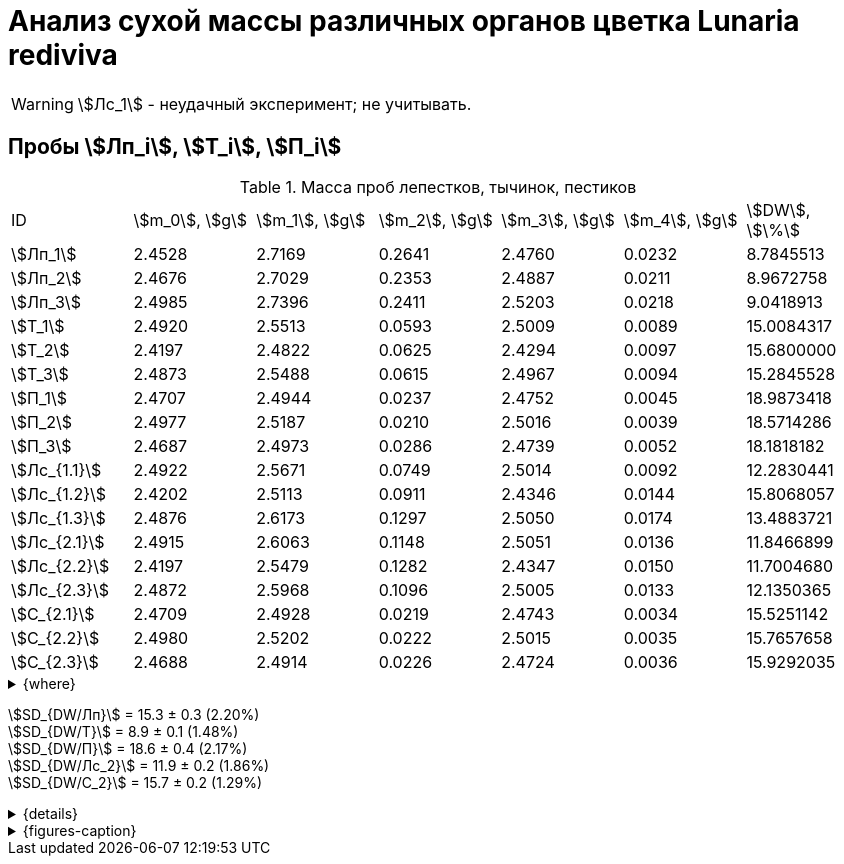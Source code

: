 = Анализ сухой массы различных органов цветка *Lunaria rediviva*
:page-categories: [Experiment]
:page-tags: [Laboratory, Log, LunariaRediviva]
:page-update: [2024-05-27, 2024-05-28, 2024-05-30]

WARNING: stem:[Лс_1] - неудачный эксперимент; не учитывать.

== Пробы stem:[Лп_i], stem:[Т_i], stem:[П_i]

.Масса проб лепестков, тычинок, пестиков
[cols="7*", frame=all, grid=all]
|===
|ID           |stem:[m_0], stem:[g]|stem:[m_1], stem:[g]|stem:[m_2], stem:[g]|stem:[m_3], stem:[g]|stem:[m_4], stem:[g]|stem:[DW], stem:[\%]
|stem:[Лп_1]  |2.4528              |2.7169              |0.2641              |2.4760              |0.0232              |8.7845513
|stem:[Лп_2]  |2.4676              |2.7029              |0.2353              |2.4887              |0.0211              |8.9672758
|stem:[Лп_3]  |2.4985              |2.7396              |0.2411              |2.5203              |0.0218              |9.0418913
|stem:[Т_1]   |2.4920              |2.5513              |0.0593              |2.5009              |0.0089              |15.0084317
|stem:[Т_2]   |2.4197              |2.4822              |0.0625              |2.4294              |0.0097              |15.6800000
|stem:[Т_3]   |2.4873              |2.5488              |0.0615              |2.4967              |0.0094              |15.2845528
|stem:[П_1]   |2.4707              |2.4944              |0.0237              |2.4752              |0.0045              |18.9873418
|stem:[П_2]   |2.4977              |2.5187              |0.0210              |2.5016              |0.0039              |18.5714286
|stem:[П_3]   |2.4687              |2.4973              |0.0286              |2.4739              |0.0052              |18.1818182
|stem:[Лс_{1.1}]|2.4922              |2.5671              |0.0749              |2.5014              |0.0092              |12.2830441
|stem:[Лс_{1.2}]|2.4202              |2.5113              |0.0911              |2.4346              |0.0144              |15.8068057
|stem:[Лс_{1.3}]|2.4876              |2.6173              |0.1297              |2.5050              |0.0174              |13.4883721
|stem:[Лс_{2.1}]|2.4915              |2.6063              |0.1148              |2.5051                  |0.0136                  |11.8466899
|stem:[Лс_{2.2}]|2.4197              |2.5479              |0.1282              |2.4347                  |0.0150                  |11.7004680
|stem:[Лс_{2.3}]|2.4872              |2.5968              |0.1096              |2.5005                  |0.0133                  |12.1350365
|stem:[С_{2.1}] |2.4709              |2.4928              |0.0219              |2.4743              |0.0034              |15.5251142
|stem:[С_{2.2}] |2.4980              |2.5202              |0.0222              |2.5015              |0.0035              |15.7657658
|stem:[С_{2.3}] |2.4688              |2.4914              |0.0226              |2.4724              |0.0036              |15.9292035
|===

.{where}
[%collapsible]
====
stem:[m_0]:: Масса пустой пробирки
stem:[m_1]:: Масса пробирки с пробой до сушки
stem:[m_2]:: Масса пробы до сушки
stem:[m_3]:: Масса пробирки с пробой после сушки
stem:[m_4]:: Масса пробы после сушки
stem:[DW]:: Доля сухого веса

stem:[Лп_i]:: Лепестки
stem:[Лс_i]:: Листья
stem:[П_i]:: Пестики
stem:[С_{i.j}]:: Семена
stem:[С_{2.j}]::: Семена 1.0 stem:[mm] (по 20 штук в каждой пробе)
stem:[Т_i]:: Тычинки
====

stem:[SD_{DW/Лп}] = 15.3 ± 0.3 (2.20%) +
stem:[SD_{DW/Т}] = 8.9 ± 0.1 (1.48%) +
stem:[SD_{DW/П}] = 18.6 ± 0.4 (2.17%) +
stem:[SD_{DW/Лс_2}] = 11.9 ± 0.2 (1.86%) +
stem:[SD_{DW/С_2}] = 15.7 ± 0.2 (1.29%) +

.{details}
[%collapsible]
====
stem:[SD_{m_2/Лп}] = 0.24683333333333 ± 0.015231983893549 (6.17%) +
stem:[SD_{m_2/Т}] = 0.0611 ± 0.0016370705543745 (2.68%) +
stem:[SD_{m_2/П}] = 0.024433333333333 ± 0.0038527046776691 (15.77%) +

stem:[SD_{m_4/Лп}] = 0.022033333333333 ± 0.0010692676621564 (4.85%) +
stem:[SD_{m_4/Т}] = 0.0093333333333333 ± 0.00040414518843274 (4.33%) +
stem:[SD_{m_4/П}] = 0.0045333333333333 ± 0.00065064070986477 (14.35%) +

stem:[SD_{DW/Лп}] = 15.324328166667 ± 0.33754637494176 (2.20%) +
stem:[SD_{DW/Т}] = 8.9312394666667 ± 0.13240064913014 (1.48%) +
stem:[SD_{DW/П}] = 18.5801962 ± 0.40283336585561 (2.17%) +

stem:[SD_{DW/Лс_1}] = 13.8594073 ± 1.7909422919619 (12.9222142%) +
stem:[SD_{DW/Лс_2}] = 11.8940648 ± 0.2211237914847 (1.8591104%) +
stem:[SD_{DW/С_2}] = 15.740027833333 ± 0.20327044248912 (1.29142365338%) +
====

.{figures-caption}
[%collapsible]
====
[cols="4*a", frame=none, grid=none]
|===
|image:https://lh3.googleusercontent.com/pw/AP1GczOHDSUJGz5MPtE6sozSWUzdigjZ6zQWz22Jr_dE-dAUS48BaooBCvXc_Y94uLXOzknYDCfw9cOpK-mzWLh-XJosLmWPD8upseEAkoVxPuz7ddh-4ljPRpVlBcz1Q_X7ws4uqUbYQgw3hvhPeHgxEttJ=w1228-h919-s-no-gm?authuser=0[link=https://lh3.googleusercontent.com/pw/AP1GczOHDSUJGz5MPtE6sozSWUzdigjZ6zQWz22Jr_dE-dAUS48BaooBCvXc_Y94uLXOzknYDCfw9cOpK-mzWLh-XJosLmWPD8upseEAkoVxPuz7ddh-4ljPRpVlBcz1Q_X7ws4uqUbYQgw3hvhPeHgxEttJ=w1228-h919-s-no-gm?authuser=0]
|image:https://lh3.googleusercontent.com/pw/AP1GczNFxgJMI4srI7TaPuVgVClSs-mbdYAUp99UOpMhQbkeTHwDhdrSw5Oj9Stjkc51VvT70f1yHrdced9XJTPD1Tk_IGMtd8M4ecYQFGKo3TfUkS2TZC3CUWcjwgSDFRJ3o3HG83EplImE_e3rSEU-0GWF=w1228-h919-s-no-gm?authuser=0[link=https://lh3.googleusercontent.com/pw/AP1GczNFxgJMI4srI7TaPuVgVClSs-mbdYAUp99UOpMhQbkeTHwDhdrSw5Oj9Stjkc51VvT70f1yHrdced9XJTPD1Tk_IGMtd8M4ecYQFGKo3TfUkS2TZC3CUWcjwgSDFRJ3o3HG83EplImE_e3rSEU-0GWF=w1228-h919-s-no-gm?authuser=0]
|image:https://lh3.googleusercontent.com/pw/AP1GczMrifPzecJ5wCjIpOL3rTcB105MMcMzG0EYM1hv0GD4zKN-u7LQ8EeKorcJ-CxdfPekw7HsWwcFtM6_k8Igo6k3oVhsu6bN0xvAZqtu_Lehw08b6TI_zRq52ri0pOo3TW_OTqpubrPPIa3a8c53BmbH=w1228-h919-s-no-gm?authuser=0[link=https://lh3.googleusercontent.com/pw/AP1GczMrifPzecJ5wCjIpOL3rTcB105MMcMzG0EYM1hv0GD4zKN-u7LQ8EeKorcJ-CxdfPekw7HsWwcFtM6_k8Igo6k3oVhsu6bN0xvAZqtu_Lehw08b6TI_zRq52ri0pOo3TW_OTqpubrPPIa3a8c53BmbH=w1228-h919-s-no-gm?authuser=0]
|image:https://lh3.googleusercontent.com/pw/AP1GczOzzJW30XycNSUTjiKlN_MaBDjrSsN6cCRCNeHCPKaRLm7R-Gp2BlB66F-v1Ghrw3UiQgwhmtbBd8Ml1utX3TlAyOg6w-2DlH7NaACxvFSD4MyUuu8Q3CrFRfFNHA1EbRn8RB-hh3j3NnyfM1osqqRn=w1228-h919-s-no-gm?authuser=0[link=https://lh3.googleusercontent.com/pw/AP1GczOzzJW30XycNSUTjiKlN_MaBDjrSsN6cCRCNeHCPKaRLm7R-Gp2BlB66F-v1Ghrw3UiQgwhmtbBd8Ml1utX3TlAyOg6w-2DlH7NaACxvFSD4MyUuu8Q3CrFRfFNHA1EbRn8RB-hh3j3NnyfM1osqqRn=w1228-h919-s-no-gm?authuser=0]
|===
====
